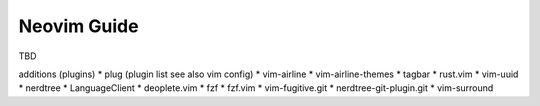 .. _Neovim Guide:

Neovim Guide
____________
TBD

additions (plugins)
* plug (plugin list see also vim config)
* vim-airline
* vim-airline-themes
* tagbar
* rust.vim
* vim-uuid 
* nerdtree
* LanguageClient
* deoplete.vim
* fzf
* fzf.vim
* vim-fugitive.git
* nerdtree-git-plugin.git
* vim-surround
